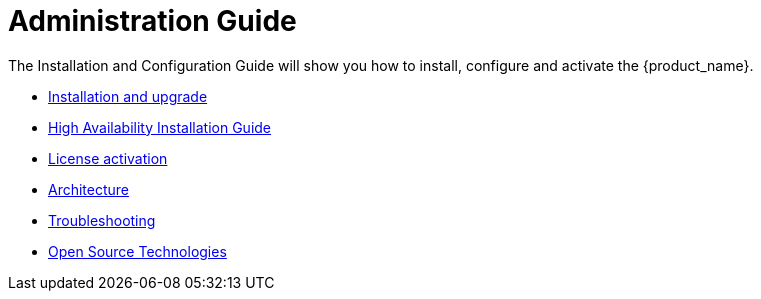 = Administration Guide
:doctype: book
:imagesdir: ./resources/
ifdef::env-github,env-browser[:outfilesuffix: .adoc]
:toc: left
:toclevels: 4 
:source-highlighter: pygments

The Installation and Configuration Guide will show you how to install, configure and activate the {product_name}.

* link:../user-guide/quickstart{outfilesuffix}[Installation and upgrade,window=_blank]
* link:ha_installation{outfilesuffix}[High Availability Installation Guide,window=_blank]
* link:license_activation{outfilesuffix}[License activation,window=_blank]
* link:architecture_overview{outfilesuffix}[Architecture,window=_blank]
* link:troubleshooting{outfilesuffix}[Troubleshooting,window=_blank]
* link:opensource_technologies{outfilesuffix}[Open Source Technologies,window=_blank]


// Attempt to navigate within Documentation, but will have to see if adoc converts to HTML appropriately so link
// not lost
//
// Go back to Main Menu: link:../index.adoc[Index]
//


